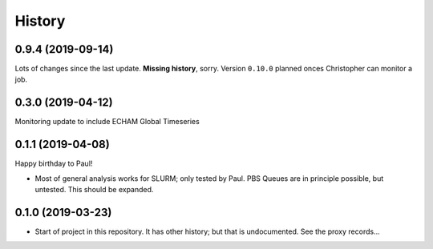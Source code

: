 =======
History
=======

0.9.4 (2019-09-14)
------------------
Lots of changes since the last update. **Missing history**, sorry. Version
``0.10.0`` planned onces Christopher can monitor a job.


0.3.0 (2019-04-12)
------------------
Monitoring update to include ECHAM Global Timeseries

0.1.1 (2019-04-08)
------------------
Happy birthday to Paul!

* Most of general analysis works for SLURM; only tested by Paul. PBS Queues are
  in principle possible, but untested. This should be expanded.

0.1.0 (2019-03-23)
------------------

* Start of project in this repository. It has other history; but that is
  undocumented. See the proxy records...
